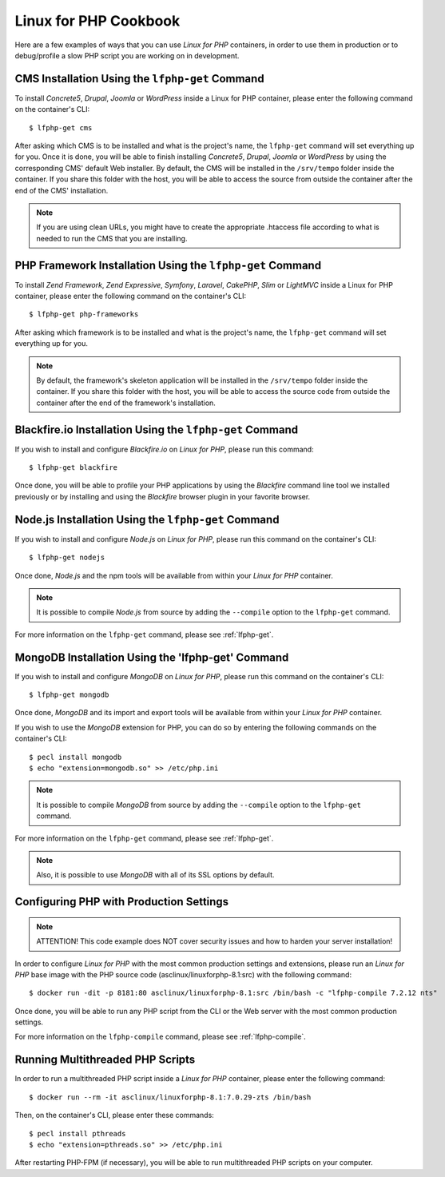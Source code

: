 .. _CookbookAnchor:

Linux for PHP Cookbook
======================

Here are a few examples of ways that you can use *Linux for PHP* containers, in order to use them in production
or to debug/profile a slow PHP script you are working on in development.

.. index:: CMS installation

CMS Installation Using the ``lfphp-get`` Command
------------------------------------------------

To install *Concrete5*, *Drupal*, *Joomla* or *WordPress* inside a Linux for PHP container, please enter the following command
on the container's CLI::

    $ lfphp-get cms

After asking which CMS is to be installed and what is the project's name, the ``lfphp-get`` command will set everything up for you. Once it is done,
you will be able to finish installing *Concrete5*, *Drupal*, *Joomla* or *WordPress* by using the corresponding CMS' default
Web installer. By default, the CMS will be installed in the ``/srv/tempo`` folder inside the container. If you share this folder
with the host, you will be able to access the source from outside the container after the end of the CMS' installation.

.. note:: If you are using clean URLs, you might have to create the appropriate .htaccess file according to what is needed to run the CMS that you are installing.

.. index:: Framework installation

.. index:: PHP framework installation

PHP Framework Installation Using the ``lfphp-get`` Command
----------------------------------------------------------

To install *Zend Framework*, *Zend Expressive*, *Symfony*, *Laravel*, *CakePHP*, *Slim* or *LightMVC* inside a Linux for PHP container, please enter the following command
on the container's CLI::

    $ lfphp-get php-frameworks

After asking which framework is to be installed and what is the project's name, the ``lfphp-get`` command will set everything up for you.

.. note:: By default, the framework's skeleton application will be installed in the ``/srv/tempo`` folder inside the container. If you share this folder with the host, you will be able to access the source code from outside the container after the end of the framework's installation.

.. index:: Blackfire.io installation

Blackfire.io Installation Using the ``lfphp-get`` Command
---------------------------------------------------------

If you wish to install and configure *Blackfire.io* on *Linux for PHP*, please run this command::

    $ lfphp-get blackfire

Once done, you will be able to profile your PHP applications by using the *Blackfire* command line tool we installed previously
or by installing and using the *Blackfire* browser plugin in your favorite browser.

.. index:: Node.js installation

Node.js Installation Using the ``lfphp-get`` Command
----------------------------------------------------

If you wish to install and configure *Node.js* on *Linux for PHP*, please run this command on the container's CLI::

    $ lfphp-get nodejs

Once done, *Node.js* and the npm tools will be available from within your *Linux for PHP* container.

.. note:: It is possible to compile *Node.js* from source by adding the ``--compile`` option to the ``lfphp-get`` command.

For more information on the ``lfphp-get`` command, please see :ref:`lfphp-get`.

.. index:: MongoDB installation

MongoDB Installation Using the 'lfphp-get' Command
--------------------------------------------------

If you wish to install and configure *MongoDB* on *Linux for PHP*, please run this command on the container's CLI::

    $ lfphp-get mongodb

Once done, *MongoDB* and its import and export tools will be available from within your *Linux for PHP* container.

If you wish to use the *MongoDB* extension for PHP, you can do so by entering the following commands on the container's CLI::

    $ pecl install mongodb
    $ echo "extension=mongodb.so" >> /etc/php.ini

.. note:: It is possible to compile *MongoDB* from source by adding the ``--compile`` option to the ``lfphp-get`` command.

For more information on the ``lfphp-get`` command, please see :ref:`lfphp-get`.

.. note:: Also, it is possible to use *MongoDB* with all of its SSL options by default.

.. index:: Production - settings and configuration

Configuring PHP with Production Settings
----------------------------------------

.. note:: ATTENTION! This code example does NOT cover security issues and how to harden your server installation!

In order to configure *Linux for PHP* with the most common production settings and extensions, please run an *Linux for PHP* base image
with the PHP source code (asclinux/linuxforphp-8.1:src) with the following command::

    $ docker run -dit -p 8181:80 asclinux/linuxforphp-8.1:src /bin/bash -c "lfphp-compile 7.2.12 nts"

Once done, you will be able to run any PHP script from the CLI or the Web server with the most common production settings.

For more information on the ``lfphp-compile`` command, please see :ref:`lfphp-compile`.

.. index:: Multithreading

.. index:: Thread-safety

.. index:: PHP Extensions - pthreads

.. index:: Posix Threads (pthreads)

Running Multithreaded PHP Scripts
---------------------------------

In order to run a multithreaded PHP script inside a *Linux for PHP* container, please enter the following command::

    $ docker run --rm -it asclinux/linuxforphp-8.1:7.0.29-zts /bin/bash

Then, on the container's CLI, please enter these commands::

    $ pecl install pthreads
    $ echo "extension=pthreads.so" >> /etc/php.ini

After restarting PHP-FPM (if necessary), you will be able to run multithreaded PHP scripts on your computer.
